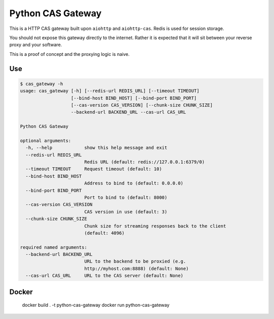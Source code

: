 Python CAS Gateway
==================

This is a HTTP CAS gateway built upon ``aiohttp`` and ``aiohttp-cas``. Redis is used for
session storage.

You should not expose this gateway directly to the internet. Rather it is expected that
it will sit between your reverse proxy and your software.

This is a proof of concept and the proxying logic is naive.

Use
---

.. code-block:: plain

    $ cas_gateway -h
    usage: cas_gateway [-h] [--redis-url REDIS_URL] [--timeout TIMEOUT]
                       [--bind-host BIND_HOST] [--bind-port BIND_PORT]
                       [--cas-version CAS_VERSION] [--chunk-size CHUNK_SIZE]
                       --backend-url BACKEND_URL --cas-url CAS_URL

    Python CAS Gateway

    optional arguments:
      -h, --help            show this help message and exit
      --redis-url REDIS_URL
                            Redis URL (default: redis://127.0.0.1:6379/0)
      --timeout TIMEOUT     Request timeout (default: 10)
      --bind-host BIND_HOST
                            Address to bind to (default: 0.0.0.0)
      --bind-port BIND_PORT
                            Port to bind to (default: 8000)
      --cas-version CAS_VERSION
                            CAS version in use (default: 3)
      --chunk-size CHUNK_SIZE
                            Chunk size for streaming responses back to the client
                            (default: 4096)

    required named arguments:
      --backend-url BACKEND_URL
                            URL to the backend to be proxied (e.g.
                            http://myhost.com:8888) (default: None)
      --cas-url CAS_URL     URL to the CAS server (default: None)


Docker
------

    docker build . -t python-cas-gateway
    docker run python-cas-gateway

